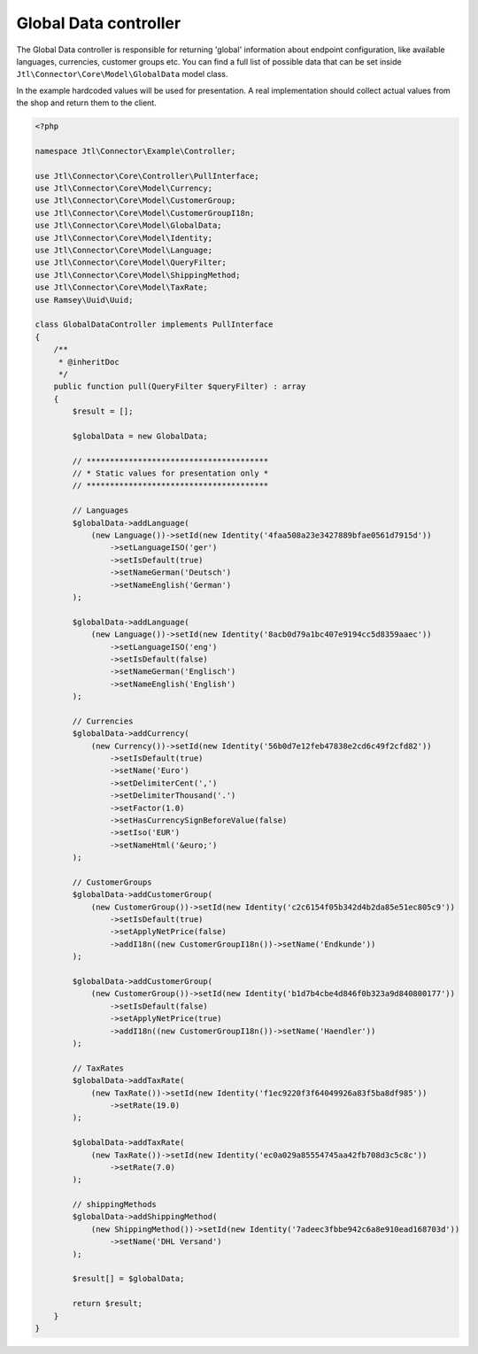 Global Data controller
======================

The Global Data controller is responsible for returning 'global' information about endpoint configuration, like available
languages, currencies, customer groups etc. You can find a full list of possible data that can be set inside ``Jtl\Connector\Core\Model\GlobalData``
model class.

In the example hardcoded values will be used for presentation. A real implementation should collect actual values from the shop
and return them to the client.

.. code-block:: php

    <?php

    namespace Jtl\Connector\Example\Controller;

    use Jtl\Connector\Core\Controller\PullInterface;
    use Jtl\Connector\Core\Model\Currency;
    use Jtl\Connector\Core\Model\CustomerGroup;
    use Jtl\Connector\Core\Model\CustomerGroupI18n;
    use Jtl\Connector\Core\Model\GlobalData;
    use Jtl\Connector\Core\Model\Identity;
    use Jtl\Connector\Core\Model\Language;
    use Jtl\Connector\Core\Model\QueryFilter;
    use Jtl\Connector\Core\Model\ShippingMethod;
    use Jtl\Connector\Core\Model\TaxRate;
    use Ramsey\Uuid\Uuid;

    class GlobalDataController implements PullInterface
    {
        /**
         * @inheritDoc
         */
        public function pull(QueryFilter $queryFilter) : array
        {
            $result = [];

            $globalData = new GlobalData;

            // ***************************************
            // * Static values for presentation only *
            // ***************************************

            // Languages
            $globalData->addLanguage(
                (new Language())->setId(new Identity('4faa508a23e3427889bfae0561d7915d'))
                    ->setLanguageISO('ger')
                    ->setIsDefault(true)
                    ->setNameGerman('Deutsch')
                    ->setNameEnglish('German')
            );

            $globalData->addLanguage(
                (new Language())->setId(new Identity('8acb0d79a1bc407e9194cc5d8359aaec'))
                    ->setLanguageISO('eng')
                    ->setIsDefault(false)
                    ->setNameGerman('Englisch')
                    ->setNameEnglish('English')
            );

            // Currencies
            $globalData->addCurrency(
                (new Currency())->setId(new Identity('56b0d7e12feb47838e2cd6c49f2cfd82'))
                    ->setIsDefault(true)
                    ->setName('Euro')
                    ->setDelimiterCent(',')
                    ->setDelimiterThousand('.')
                    ->setFactor(1.0)
                    ->setHasCurrencySignBeforeValue(false)
                    ->setIso('EUR')
                    ->setNameHtml('&euro;')
            );

            // CustomerGroups
            $globalData->addCustomerGroup(
                (new CustomerGroup())->setId(new Identity('c2c6154f05b342d4b2da85e51ec805c9'))
                    ->setIsDefault(true)
                    ->setApplyNetPrice(false)
                    ->addI18n((new CustomerGroupI18n())->setName('Endkunde'))
            );

            $globalData->addCustomerGroup(
                (new CustomerGroup())->setId(new Identity('b1d7b4cbe4d846f0b323a9d840800177'))
                    ->setIsDefault(false)
                    ->setApplyNetPrice(true)
                    ->addI18n((new CustomerGroupI18n())->setName('Haendler'))
            );

            // TaxRates
            $globalData->addTaxRate(
                (new TaxRate())->setId(new Identity('f1ec9220f3f64049926a83f5ba8df985'))
                    ->setRate(19.0)
            );

            $globalData->addTaxRate(
                (new TaxRate())->setId(new Identity('ec0a029a85554745aa42fb708d3c5c8c'))
                    ->setRate(7.0)
            );

            // shippingMethods
            $globalData->addShippingMethod(
                (new ShippingMethod())->setId(new Identity('7adeec3fbbe942c6a8e910ead168703d'))
                    ->setName('DHL Versand')
            );

            $result[] = $globalData;

            return $result;
        }
    }
